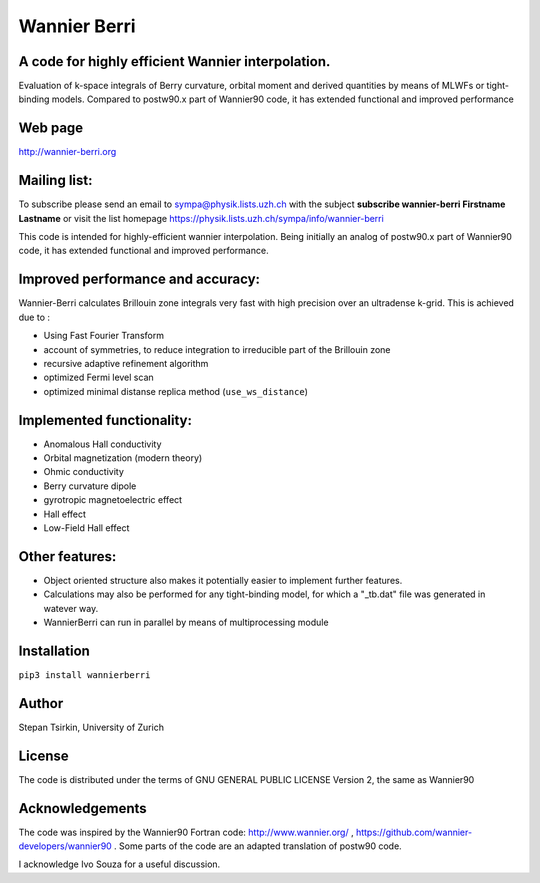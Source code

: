 =========
Wannier Berri
=========

.. image:: https://codecov.io/gh/stepan-tsirkin/wannier-berri/branch/master/graph/badge.svg
  :target: https://codecov.io/gh/stepan-tsirkin/wannier-berri


A code for highly efficient Wannier interpolation. 
----------------------------------------------------------
Evaluation of k-space integrals of Berry curvature, orbital moment and derived quantities by means of MLWFs or tight-binding models.  Compared to postw90.x part of Wannier90 code, it has extended functional and improved performance


Web page
--------
http://wannier-berri.org


Mailing list:
-------------
To subscribe please send an email to  sympa@physik.lists.uzh.ch  with the subject
**subscribe wannier-berri Firstname Lastname**
or visit the list homepage https://physik.lists.uzh.ch/sympa/info/wannier-berri


This code is intended for highly-efficient wannier interpolation.
Being initially an analog of postw90.x part of Wannier90 code, it has extended functional and improved performance. 


Improved performance and accuracy:
----------------------------------
Wannier-Berri calculates Brillouin zone integrals very fast with high precision over an 
ultradense k-grid. This is achieved due to :

* Using Fast Fourier Transform
* account of symmetries, to reduce integration to irreducible part of the Brillouin zone
* recursive adaptive refinement algorithm
* optimized Fermi level scan
* optimized minimal distanse replica method (``use_ws_distance``)

Implemented functionality:
---------------------
* Anomalous Hall conductivity
* Orbital magnetization (modern theory)
* Ohmic conductivity
* Berry curvature dipole
* gyrotropic magnetoelectric effect
* Hall effect
* Low-Field Hall effect

Other features:
---------------
* Object oriented structure also makes it potentially easier to implement further features. 
* Calculations may also be performed for any tight-binding model, for which a "_tb.dat" file was generated in watever way.
* WannierBerri can run in parallel by means of multiprocessing module

Installation
------------
``pip3 install wannierberri``

Author
------
Stepan Tsirkin, 
University of Zurich


License
--------
The code is distributed under the terms of  GNU GENERAL PUBLIC LICENSE  Version 2, the same as Wannier90

Acknowledgements
----------------
The code was inspired by the Wannier90 Fortran code:
http://www.wannier.org/ , https://github.com/wannier-developers/wannier90 . 
Some parts of the code are an adapted translation of postw90 code. 

I acknowledge Ivo Souza for a useful discussion.
